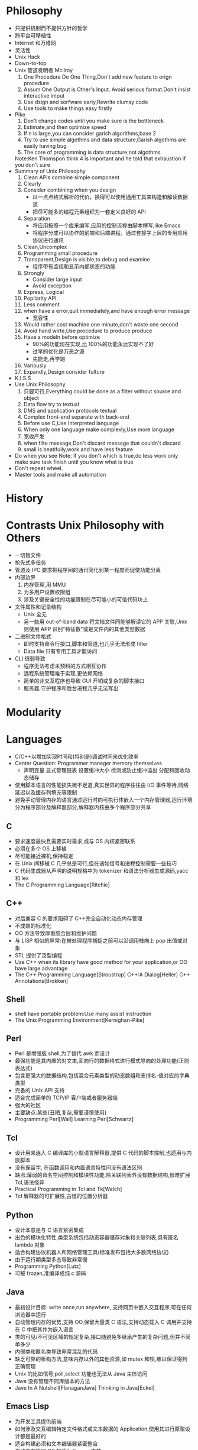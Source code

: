 * Philosophy
- 只提供机制而不提供方针的哲学
- 跨平台可移植性
- Internet 和万维网
- 灵活性
- Unix Hack
- Down-to-top
- Unix 管道发明者 Mcllroy
  1. One Procedure Do One Thing,Don't add new feature to orign procedure
  2. Assum One Output is Other's Input. Avoid serious format.Don't  insist interactive imput
  3. Use dsign and sorfware early,Rewrite clumsy code
  4. Use tools to make things easy firstly
- Pike
  1. Don't change codes until you make sure is the bottleneck
  2. Estimate,and then optimize speed
  3. If n is large,you can consider garish algorithms,base 2
  4. Try to use simple algothms and data structure,Garish algothms are easily having bug
  5. The core of programming is data structure,not algothms
  Note:Ken Thomspon think 4 is important and he told that exhaustion if you don't sure
- Summary of Unix Philosophy
  1. Clean APIs combine simple component
  2. Clearly
  3. Consider combining when you design
     - 以一点点格式解析的代价，换得可以使用通用工具来构造和解读数据流
     - 把尽可能多的编程元素组织为一套定义良好的 API
  4. Separation
     - 将应用按照一个库来编写,应用的控制流程由脚本撰写,like Emacs
     - 将程序分成可以协作的前端和后端进程，通过套接字上层的专用应用协议进行通讯
  5. Clean,Uncomplex
  6. Programming small procedure
  7. Transparent,Design is visible,to debug and examine
     - 程序带有监视和显示内部状态的功能
  8. Strongly
     - Consider large input
     - Avoid exception 
  9. Express, Logical
  10. Popilarity API
  11. Less comment
  12. when have a error,quit immediately,and have enough error message
      - 宽容性
  13. Would rather cost machine one minute,don't waste one second
  14. Avoid hand wirte,Use procedure to produce produce
  15. Have a modeln before optimize
      - 90%的功能现在实现,比 100%的功能永远实现不了好
      - 过早的优化是万恶之源
      - 先能走,再学跑
  16. Variously
  17. Expandly,Design consider fulture
- K.I.S.S
- Use Unix Philosophy
  1. 只要可行,Everything could be done as a filter without source and object
  2. Data flow try to textual
  3. DMS and application protocols textual
  4. Complex front-end separate with back-end
  5. Before use C,Use Interpreted language
  6. When only one language make complexly,Use more language
  7. 宽收严发
  8. when filte message,Don't discard message that couldn't discard
  9. small is beatifully,work and have less feature
- Do when you see
  Note: If you don't which is true,do less work only make sure task finish until you know what is true
- Don't repeat wheel.
- Master tools and make all automation

* History
* Contrasts Unix Philosophy with Others
- 一切皆文件
- 抢先式多任务
- 管道及 IPC 要求把程序间的通讯简化到某一程度而促使功能分离
- 内部边界
  1. 内存管理,用 MMU
  2. 为多用户设置权限组
  3. 涉及关键安全性的功能限制在尽可能小的可信代码块上
- 文件属性和记录结构
  - Unix 全无
  - 另一些用 out-of-band data 将文档文件同能够解读它的 APP 关联,Unix 则使用 APP 识别"特征数"或是文件内的其他类型数据
- 二进制文件格式
  - 即时支持命令行接口,脚本和管道,也几乎无法形成 filter
  - Data file 只有专用工具才能访问
- CLI 很弱导致
  - 程序无法考虑未预料的方式相互协作
  - 远程系统管理难于实现,更依赖网络
  - 简单的非交互程序也导致 GUI 开销或复杂的脚本接口
  - 服务器,守护程序和后台进程几乎无法写出
* Modularity
* Languages
- C/C++以增加实现时间和(特别是)调试时间来优化效率
- Center Question: Programmer manager memory themselves
  - 声明变量 显式管理链表 设置缓冲大小 检测或防止缓冲溢出 分配和回收动态储存
- 使用脚本语言的性能损失微不足道,真实世界的程序往往由 I/O 事件等待,网络延迟以及缓存列填充等限制
- 避免手动管理内存的语言通过运行时向可执行体嵌入一个内存管理器,运行环境分为程序部分及解释器部分,解释器内核由多个程序部分共享
** C
- 要求速度最快且需要实时需求,或与 OS 内核紧密联系
- 必须在多个 OS 上移植
- 尽可能接近裸机,保持稳定
- 在 Unix 间移植 C 几乎总是可行,但在诸如信号和进程控制需要一些技巧
- C 代码生成器从声明的说明规格中为 tokenizer 和语法分析器生成源码,yacc 和 lex
- The C Programming Language[Ritchie]
** C++
- 对后兼容 C 的要求阻碍了 C++完全自动化动态内存管理
- 不成熟的标准化
- OO 方法导致厚重胶合层和维护问题
- 与 LISP 相似的异常:在被处理程序捕捉之前可以沿调用栈向上 pop 出值或对象
- STL 提供了泛型编程
- Use C++ when its library have good method for your application,or OO have large advantage
- The C++ Programming Language[Stroustrup] C++:A Dialog[Heller] C++ Annotations[Brokken]
** Shell
- shell have portable problem:Use many assist instruction
- The Unix Programming Environment[Kernighan-Pike]
** Perl
- Perl 是增强版 shell,为了替代 awk 而设计
- 最强功能是其内置的对文本,面向行的数据格式进行模式导向的处理功能(正则表达式)
- 包含更强大的数据结构,包括混合元素类型的动态数组和支持名-值对应的字典类型
- 完备的 Unix API 支持
- 适合完成简单的 TCP/IP 客户端或者服务器端
- 强大的社区
- 主要缺点:某些{丑陋,复杂,需要谨慎使用}
- Programming Perl[Wall] Learning Perl[Schwartz]
** Tcl 
- 设计用来连入 C 编译库的小型语言解释器,提供 C 代码的脚本控制,也适用与内嵌脚本
- 没有保留字, 在函数调用和内置语言特性间没有语法区别
- 缺点:薄弱的命名空间控制和模块性功能,除关联列表外没有数据结构,很难扩展 Tcl,语法怪异
- Practical Programming in Tcl and Tk[Welch]
- Tcl 解释器的可扩展性,古怪的位置分析器
** Python
- 设计本意是与 C 语言紧密集成
- 出色的模块化特性,类型系统包括动态容器储存对象和关联列表,具有匿名 lambda 对象
- 适合构建协议机器人和网络管理工具(标准发布包括大多数网络协议)
- 由于运行期类型多态导致非常慢
- Programming Python[Lutz]
- 可被 frozen,准编译成纯 c 源码
** Java
- 最初设计目标: write once,run anywhere, 支持网页中嵌入交互程序,可在任何浏览器中运行
- 自动管理内存的优势,支持 OO,保留大量类 C 语法,支持动态载入 C 调用并支持在 C 中把其作为嵌入语言
- 类的可见/不可见区域的规定复杂,接口随避免多继承产生的复杂问题,但并不简单多少
- 内部类和匿名类导致非常混乱的代码
- 缺乏可靠的析构方法,意味内存以外的其他资源,如 mutex 和锁,难以保证得到正确管理
- Unix 的比如信号,poll,select 功能也无法从 Java 主体访问
- Java 没有管理不同库版本的方法
- Jave In A Nutshell[FlanaganJava] Thinking in Java[Eckel]
** Emacs Lisp
- 为开发工具提供前端
- 如何涉及交互编辑特定文件格式或文本数据的 Application,使用其进行原型设计都是最好的
- 适合构建必须和文本编辑器紧密整合
- 自动内存管理 OS 规范为 Emacs 内核
- 狂吃资源(but today is not a problem)
- The GNU Emacs Lisp Reference Mabual[info]  Writing GNU Emacs Extensions[Glickstein]





* Tools
- IDE is well to simple language with less tools
- Programming with GNU Software[Loukides-Oram]
- Learning GNU Emacs[Cameron]
- yacc lex
- 
